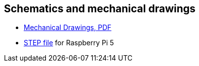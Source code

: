 
== Schematics and mechanical drawings

* https://datasheets.raspberrypi.com/rpi5/raspberry-pi-5-mechanical-drawing.pdf[Mechanical Drawings, PDF]
* https://datasheets.raspberrypi.com/rpi5/RaspberryPi5-step.zip[STEP file] for Raspberry Pi 5
